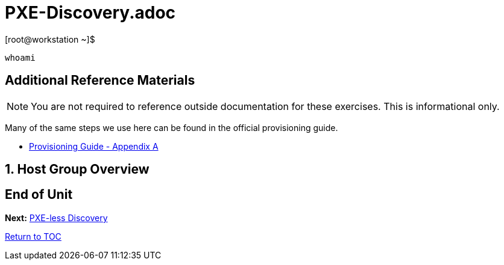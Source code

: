 :sectnums:
:sectnumlevels: 3
ifdef::env-github[]
:tip-caption: :bulb:
:note-caption: :information_source:
:important-caption: :heavy_exclamation_mark:
:caution-caption: :fire:
:warning-caption: :warning:
endif::[]

= PXE-Discovery.adoc

.[root@workstation ~]$ 
----
whoami
----



[discrete]
== Additional Reference Materials

NOTE: You are not required to reference outside documentation for these exercises.  This is informational only.

Many of the same steps we use here can be found in the official provisioning guide.

    * link:https://access.redhat.com/documentation/en-us/red_hat_satellite/6.4/html/provisioning_guide/initialization_script_for_provisioning_examples[Provisioning Guide - Appendix A]


== Host Group Overview

[discrete]
== End of Unit

*Next:* link:PXEless-Discovery.adoc[PXE-less Discovery]

link:../SAT6-Workshop.adoc[Return to TOC]

////
Always end files with a blank line to avoid include problems.
////
